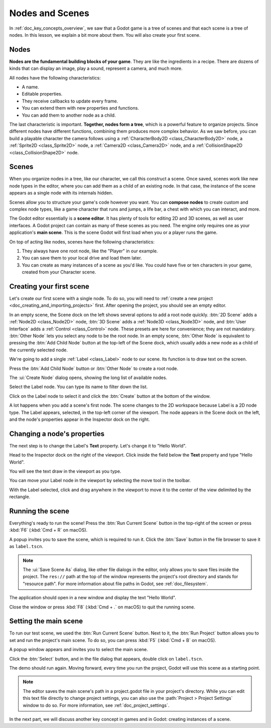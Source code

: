 .. The goal of this page is to explain more than doc_key_concepts_overview about nodes and scenes,
   get the user to create their first concrete scene.

.. _doc_nodes_and_scenes:

Nodes and Scenes
================

In :ref:`doc_key_concepts_overview`, we saw that a Godot game is a tree of
scenes and that each scene is a tree of nodes. In this lesson, we explain a bit
more about them. You will also create your first scene.

Nodes
-----

**Nodes are the fundamental building blocks of your game**. They are like the
ingredients in a recipe. There are dozens of kinds that can display an image,
play a sound, represent a camera, and much more.

.. image:: img/nodes_and_scenes_nodes.webp

All nodes have the following characteristics:

- A name.
- Editable properties.
- They receive callbacks to update every frame.
- You can extend them with new properties and functions.
- You can add them to another node as a child.

The last characteristic is important. **Together, nodes form a tree**, which is a powerful
feature to organize projects. Since different nodes have different functions,
combining them produces more complex behavior. As we saw before, you can build a
playable character the camera follows using a :ref:`CharacterBody2D <class_CharacterBody2D>`
node, a :ref:`Sprite2D <class_Sprite2D>` node,
a :ref:`Camera2D <class_Camera2D>` node, and a :ref:`CollisionShape2D <class_CollisionShape2D>` node.

.. image:: img/nodes_and_scenes_character_nodes.webp

Scenes
------

When you organize nodes in a tree, like our character, we call this construct a
scene. Once saved, scenes work like new node types in the editor, where you can
add them as a child of an existing node. In that case, the instance of the scene
appears as a single node with its internals hidden.

Scenes allow you to structure your game's code however you want. You can
**compose nodes** to create custom and complex node types, like a game character
that runs and jumps, a life bar, a chest with which you can interact, and more.

.. image:: img/nodes_and_scenes_3d_scene_example.png

The Godot editor essentially is a **scene editor**. It has plenty of tools for
editing 2D and 3D scenes, as well as user interfaces. A Godot project can
contain as many of these scenes as you need. The engine only requires one as
your application's **main scene**. This is the scene Godot will first load when
you or a player runs the game.

On top of acting like nodes, scenes have the following characteristics:

1. They always have one root node, like the "Player" in our example.
2. You can save them to your local drive and load them later.
3. You can create as many instances of a scene as you'd like. You could have
   five or ten characters in your game, created from your Character scene.

Creating your first scene
-------------------------

Let's create our first scene with a single node. To do so, you will need to
:ref:`create a new project <doc_creating_and_importing_projects>` first. After
opening the project, you should see an empty editor.

.. image:: img/nodes_and_scenes_01_empty_editor.webp

In an empty scene, the Scene dock on the left shows several options to add a
root node quickly. :btn:`2D Scene` adds a :ref:`Node2D <class_Node2D>` node,
:btn:`3D Scene` adds a :ref:`Node3D <class_Node3D>` node,
and :btn:`User Interface` adds a :ref:`Control <class_Control>` node.
These presets are here for convenience; they are not mandatory.
:btn:`Other Node` lets you select any node to be the root node.
In an empty scene, :btn:`Other Node` is equivalent to pressing the :btn:`Add Child Node`
button at the top-left of the Scene dock, which usually adds
a new node as a child of the currently selected node.

We're going to add a single :ref:`Label <class_Label>` node to our scene. Its function is to draw
text on the screen.

Press the :btn:`Add Child Node` button or :btn:`Other Node` to create a root node.

.. image:: img/nodes_and_scenes_02_scene_dock.webp

The :ui:`Create Node` dialog opens, showing the long list of available nodes.

.. image:: img/nodes_and_scenes_03_create_node_window.webp

Select the Label node. You can type its name to filter down the list.

.. image:: img/nodes_and_scenes_04_create_label_window.webp

Click on the Label node to select it and click the :btn:`Create` button at the bottom
of the window.

.. image:: img/nodes_and_scenes_05_editor_with_label.webp

A lot happens when you add a scene's first node. The scene changes to the 2D
workspace because Label is a 2D node type. The Label appears, selected, in the
top-left corner of the viewport. The node appears in the Scene dock on the left,
and the node's properties appear in the Inspector dock on the right.

Changing a node's properties
----------------------------

The next step is to change the Label's **Text** property. Let's change it to
"Hello World".

Head to the Inspector dock on the right of the viewport. Click inside the field
below the **Text** property and type "Hello World".

.. image:: img/nodes_and_scenes_06_label_text.webp

You will see the text draw in the viewport as you type.

.. seealso:: You can edit any property listed in the Inspector as we did with
             the Text. For a complete reference of the Inspector dock, see
             :ref:`doc_editor_inspector_dock`.

You can move your Label node in the viewport by selecting the move tool in the
toolbar.

.. image:: img/nodes_and_scenes_07_move_tool.webp

With the Label selected, click and drag anywhere in the viewport to
move it to the center of the view delimited by the rectangle.

.. image:: img/nodes_and_scenes_08_hello_world_text.webp

Running the scene
-----------------

Everything's ready to run the scene! Press the :btn:`Run Current Scene` button in the
top-right of the screen or press :kbd:`F6` (:kbd:`Cmd + R` on macOS).

.. image:: img/nodes_and_scenes_09_play_scene_button.webp

A popup invites you to save the scene, which is required to run it.
Click the :btn:`Save` button in the file browser to save it as ``label.tscn``.

.. image:: img/nodes_and_scenes_10_save_scene_as.webp

.. note:: The :ui:`Save Scene As` dialog, like other file dialogs in the editor, only
          allows you to save files inside the project. The ``res://`` path at
          the top of the window represents the project's root directory and
          stands for "resource path". For more information about file paths in
          Godot, see :ref:`doc_filesystem`.

The application should open in a new window and display the text "Hello World".

.. image:: img/nodes_and_scenes_11_final_result.webp

Close the window or press :kbd:`F8` (:kbd:`Cmd + .` on macOS) to quit the running scene.

Setting the main scene
----------------------

To run our test scene, we used the :btn:`Run Current Scene` button. Next to it,
the :btn:`Run Project` button allows you to set and run the project's main scene.
To do so, you can press :kbd:`F5` (:kbd:`Cmd + B` on macOS).

.. image:: img/nodes_and_scenes_12_play_button.webp

A popup window appears and invites you to select the main scene.

.. image:: img/nodes_and_scenes_13_main_scene_popup.webp

Click the :btn:`Select` button, and in the file dialog that appears, double click on
``label.tscn``.

.. image:: img/nodes_and_scenes_14_select_main_scene.webp

The demo should run again. Moving forward, every time you run the project, Godot
will use this scene as a starting point.

.. note:: The editor saves the main scene's path in a project.godot file in your
          project's directory. While you can edit this text file directly to
          change project settings, you can also use the
          :path:`Project > Project Settings` window to do so. For more information, see
          :ref:`doc_project_settings`.

In the next part, we will discuss another key concept in games and in Godot:
creating instances of a scene.
